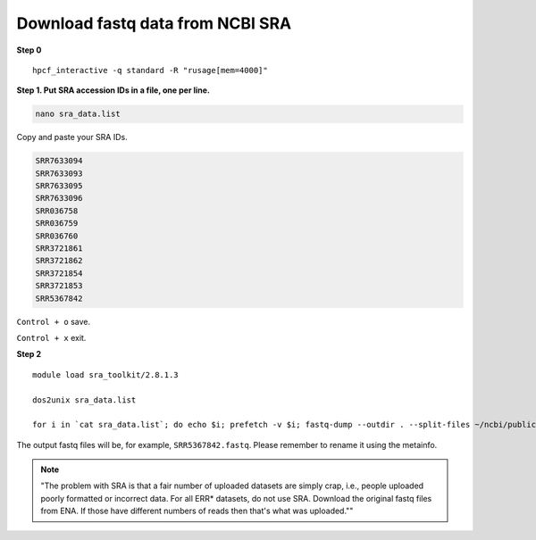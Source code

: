 Download fastq data from NCBI SRA
=================================

**Step 0**

.. highlight:: none

:: 

	hpcf_interactive -q standard -R "rusage[mem=4000]"

**Step 1. Put SRA accession IDs in a file, one per line.**

.. code:: bash

	nano sra_data.list

Copy and paste your SRA IDs.

.. code:: bash

	SRR7633094
	SRR7633093
	SRR7633095
	SRR7633096
	SRR036758
	SRR036759
	SRR036760
	SRR3721861
	SRR3721862
	SRR3721854
	SRR3721853
	SRR5367842

``Control + o`` save.

``Control + x`` exit.

**Step 2**

.. highlight:: none

:: 

	module load sra_toolkit/2.8.1.3

	dos2unix sra_data.list

	for i in `cat sra_data.list`; do echo $i; prefetch -v $i; fastq-dump --outdir . --split-files ~/ncbi/public/sra/$i.sra;done

The output fastq files will be, for example, ``SRR5367842.fastq``. Please remember to rename it using the metainfo.


.. note:: "The problem with SRA is that a fair number of uploaded datasets are simply crap, i.e., people uploaded poorly formatted or incorrect data. For all ERR* datasets, do not use SRA. Download the original fastq files from ENA. If those have different numbers of reads then that's what was uploaded.""



